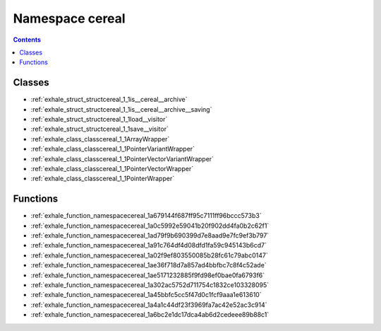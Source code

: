 
.. _namespace_cereal:

Namespace cereal
================


.. contents:: Contents
   :local:
   :backlinks: none





Classes
-------


- :ref:`exhale_struct_structcereal_1_1is__cereal__archive`

- :ref:`exhale_struct_structcereal_1_1is__cereal__archive__saving`

- :ref:`exhale_struct_structcereal_1_1load__visitor`

- :ref:`exhale_struct_structcereal_1_1save__visitor`

- :ref:`exhale_class_classcereal_1_1ArrayWrapper`

- :ref:`exhale_class_classcereal_1_1PointerVariantWrapper`

- :ref:`exhale_class_classcereal_1_1PointerVectorVariantWrapper`

- :ref:`exhale_class_classcereal_1_1PointerVectorWrapper`

- :ref:`exhale_class_classcereal_1_1PointerWrapper`


Functions
---------


- :ref:`exhale_function_namespacecereal_1a679144f687ff95c7111ff96bccc573b3`

- :ref:`exhale_function_namespacecereal_1a0c5992e59041b20f902dd4fa0b2c62f1`

- :ref:`exhale_function_namespacecereal_1ad79f9b690399d7e8aad9e7fc9ef3b797`

- :ref:`exhale_function_namespacecereal_1a91c764df4d08dfd1fa59c945143b6cd7`

- :ref:`exhale_function_namespacecereal_1a02f9ef803550085b28fc61c79abc0147`

- :ref:`exhale_function_namespacecereal_1ae36f718d7a857ad4bbfbc7c8f4c52ade`

- :ref:`exhale_function_namespacecereal_1ae5171232885f9fd98ef0bae0fa6793f6`

- :ref:`exhale_function_namespacecereal_1a302ac5752d711754c1832ce103328095`

- :ref:`exhale_function_namespacecereal_1a45bbfc5cc5f47d0c1fcf9aaa1e613610`

- :ref:`exhale_function_namespacecereal_1a4a1c44df23f3969fa7ac42e52ac3c914`

- :ref:`exhale_function_namespacecereal_1a6bc2e1dc17dca4ab6d2cedeee89b88c1`
